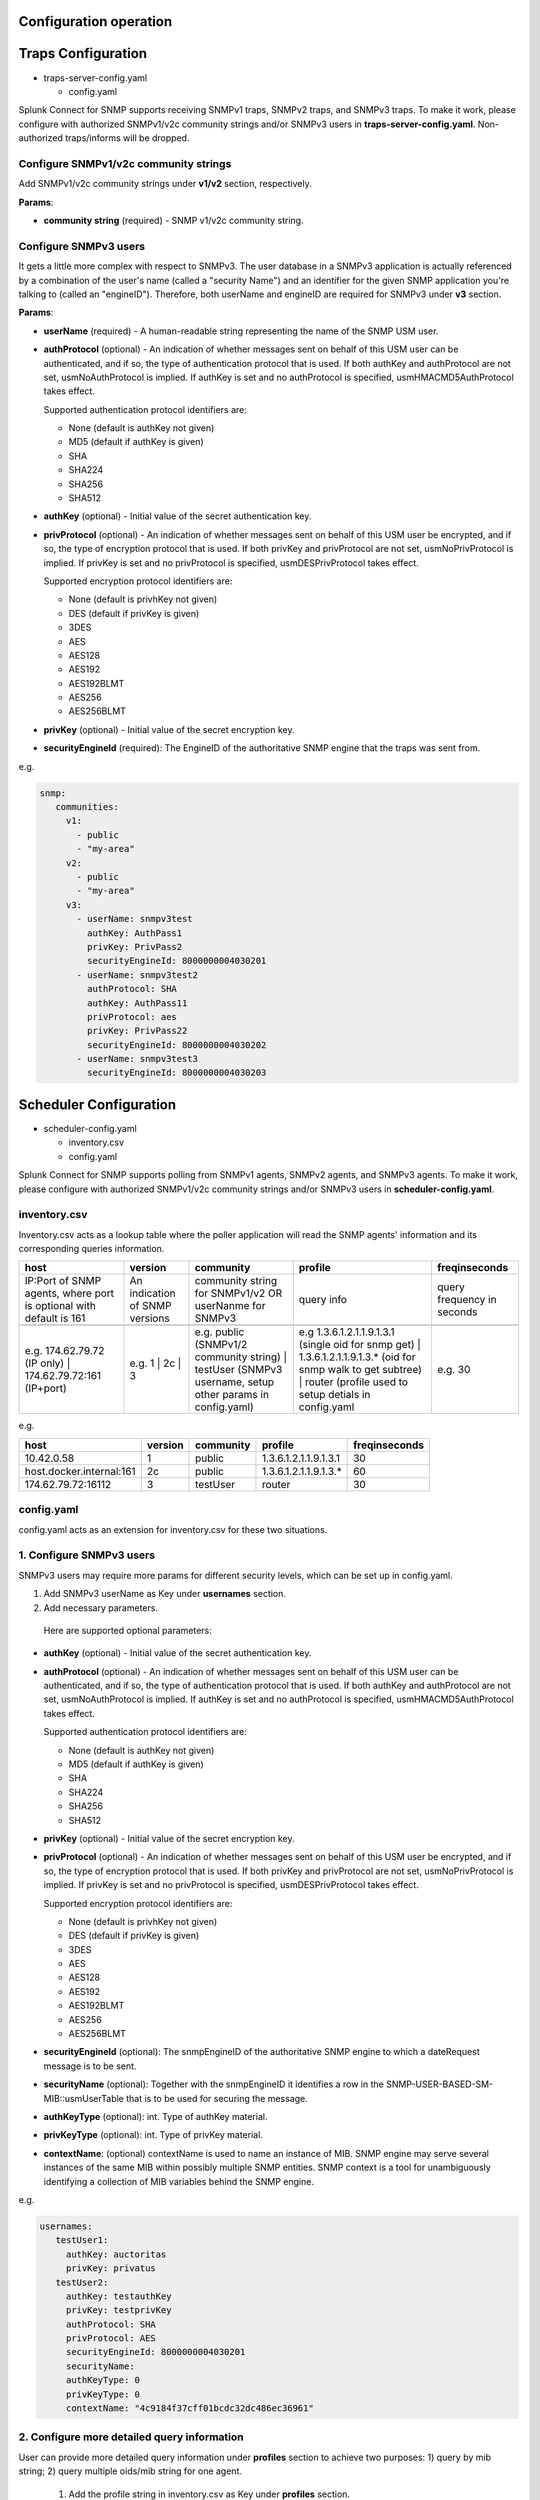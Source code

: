 Configuration operation
===================================================
Traps Configuration
===================================================

* traps-server-config.yaml

  * config.yaml

Splunk Connect for SNMP supports receiving SNMPv1 traps, SNMPv2 traps, and SNMPv3 traps.
To make it work, please configure with authorized SNMPv1/v2c community strings and/or SNMPv3 users in **traps-server-config.yaml**. Non-authorized traps/informs will be dropped.

Configure SNMPv1/v2c community strings
---------------------------------------------------


Add SNMPv1/v2c community strings under **v1/v2** section, respectively. 

**Params**:

* **community string** (required) - SNMP v1/v2c community string.


Configure SNMPv3 users
---------------------------------------------------

It gets a little more complex with respect to SNMPv3. The user database in a SNMPv3 application is actually referenced by a combination of the user's name (called a "security Name") and an identifier for the given SNMP application you're talking to (called an "engineID"). Therefore, both userName and engineID are required for SNMPv3 under **v3** section.

**Params**: 

* **userName** (required) - A human-readable string representing the name of the SNMP USM user.

* **authProtocol** (optional) - An indication of whether messages sent on behalf of this USM user can be authenticated, and if so, the type of authentication protocol that is used. If both authKey and authProtocol are not set, usmNoAuthProtocol is implied. If authKey is set and no authProtocol is specified, usmHMACMD5AuthProtocol takes effect.

  Supported authentication protocol identifiers are:

  * None (default is authKey not given)

  * MD5 (default if authKey is given)

  * SHA

  * SHA224

  * SHA256

  * SHA512


* **authKey** (optional) - Initial value of the secret authentication key. 

* **privProtocol** (optional) - An indication of whether messages sent on behalf of this USM user be encrypted, and if so, the type of encryption protocol that is used. If both privKey and privProtocol are not set, usmNoPrivProtocol is implied. If privKey is set and no privProtocol is specified, usmDESPrivProtocol takes effect.

  Supported encryption protocol identifiers are:

  * None (default is privhKey not given)

  * DES (default if privKey is given)

  * 3DES

  * AES

  * AES128

  * AES192

  * AES192BLMT

  * AES256

  * AES256BLMT

* **privKey** (optional) - Initial value of the secret encryption key. 

* **securityEngineId** (required): The EngineID of the authoritative SNMP engine that the traps was sent from. 

e.g. 

.. code-block:: language

   snmp:
      communities:
        v1:
          - public
          - "my-area"
        v2:
          - public
          - "my-area"
        v3:
          - userName: snmpv3test
            authKey: AuthPass1
            privKey: PrivPass2
            securityEngineId: 8000000004030201
          - userName: snmpv3test2
            authProtocol: SHA
            authKey: AuthPass11
            privProtocol: aes
            privKey: PrivPass22
            securityEngineId: 8000000004030202
          - userName: snmpv3test3
            securityEngineId: 8000000004030203
    

Scheduler Configuration
===================================================
* scheduler-config.yaml

  * inventory.csv
  
  * config.yaml

Splunk Connect for SNMP supports polling from  SNMPv1 agents, SNMPv2 agents, and SNMPv3 agents.
To make it work, please configure with authorized SNMPv1/v2c community strings and/or SNMPv3 users in **scheduler-config.yaml**. 

**inventory.csv**
---------------------------------------------------


Inventory.csv acts as a lookup table where the poller application will read the SNMP agents' information and its corresponding queries information.


.. csv-table:: 
   :header: "host", "version", "community", "profile", "freqinseconds"
       

   "IP:Port of SNMP agents, where port is optional with default is 161","An indication of SNMP versions", "community string for SNMPv1/v2 OR userNanme for SNMPv3", "query info", "query frequency in seconds"

    "e.g. 174.62.79.72 (IP only) | 174.62.79.72:161 (IP+port)","e.g. 1 | 2c | 3", "e.g. public (SNMPv1/2 community string) | testUser (SNMPv3 username, setup other params in config.yaml)","e.g 1.3.6.1.2.1.1.9.1.3.1 (single oid for snmp get) | 1.3.6.1.2.1.1.9.1.3.* (oid for snmp walk to get subtree) | router (profile used to setup detials in config.yaml", "e.g. 30"

e.g.

.. csv-table:: 
   :header: "host", "version", "community", "profile", "freqinseconds"
   
   10.42.0.58,1,public,1.3.6.1.2.1.1.9.1.3.1,30
   host.docker.internal:161,2c,public,1.3.6.1.2.1.1.9.1.3.*,60
   174.62.79.72:16112,3,testUser,router,30

     

**config.yaml**
---------------------------------------------------


config.yaml acts as an extension for inventory.csv for these two situations.


1. Configure SNMPv3 users
---------------------------------------------------


SNMPv3 users may require more params for different security levels, which can be set up in config.yaml.

1. Add SNMPv3 userName as Key under **usernames** section.

2. Add necessary parameters.

  Here are supported optional parameters:

* **authKey** (optional) - Initial value of the secret authentication key. 

* **authProtocol** (optional) - An indication of whether messages sent on behalf of this USM user can be authenticated, and if so, the type of authentication protocol that is used. If both authKey and authProtocol are not set, usmNoAuthProtocol is implied. If authKey is set and no authProtocol is specified, usmHMACMD5AuthProtocol takes effect.

  Supported authentication protocol identifiers are:

  * None (default is authKey not given)

  * MD5 (default if authKey is given)

  * SHA

  * SHA224

  * SHA256

  * SHA512

* **privKey** (optional) - Initial value of the secret encryption key. 

* **privProtocol** (optional) - An indication of whether messages sent on behalf of this USM user be encrypted, and if so, the type of encryption protocol that is used. If both privKey and privProtocol are not set, usmNoPrivProtocol is implied. If privKey is set and no privProtocol is specified, usmDESPrivProtocol takes effect.

  Supported encryption protocol identifiers are:

  * None (default is privhKey not given)

  * DES (default if privKey is given)

  * 3DES

  * AES

  * AES128

  * AES192

  * AES192BLMT

  * AES256

  * AES256BLMT

* **securityEngineId** (optional): The snmpEngineID of the authoritative SNMP engine to which a dateRequest message is to be sent.

* **securityName** (optional): Together with the snmpEngineID it identifies a row in the SNMP-USER-BASED-SM-MIB::usmUserTable that is to be used for securing the message.

* **authKeyType** (optional): int. Type of authKey material. 

* **privKeyType** (optional): int. Type of privKey material.
               

* **contextName**: (optional) contextName is used to name an instance of MIB. SNMP engine may serve several instances of the same MIB within possibly multiple SNMP entities. SNMP context is a tool for unambiguously identifying a collection of MIB variables behind the SNMP engine.

e.g.

.. code-block:: language

   usernames:
      testUser1:
        authKey: auctoritas
        privKey: privatus        
      testUser2:
        authKey: testauthKey
        privKey: testprivKey
        authProtocol: SHA
        privProtocol: AES
        securityEngineId: 8000000004030201
        securityName:
        authKeyType: 0
        privKeyType: 0
        contextName: "4c9184f37cff01bcdc32dc486ec36961"  
        

2. Configure more detailed query information 
---------------------------------------------------
User can provide more detailed query information under **profiles** section to achieve two purposes: 1) query by mib string; 2) query multiple oids/mib string for one agent.

 1. Add the profile string in inventory.csv as Key under **profiles** section.
 2. add the desired query information as list entries under **<profile_tring>: varBinds**. e.g for <profile_tring> = router

.. code-block:: language

   profiles:
      router:
        varBinds:
          # Syntax: [ "MIB-Files", "MIB object name" "MIB index number"]
          - ['SNMPv2-MIB', 'sysDescr']
          - ['SNMPv2-MIB', 'sysUpTime',0]
          - ['SNMPv2-MIB', 'sysName']
          - ['CISCO-FC-MGMT-MIB', 'cfcmPortLcStatsEntry']
          - ['EFM-CU-MIB', 'efmCuPort']
          - '1.3.6.1.2.1.1.6.0'
          - '1.3.6.1.2.1.1.9.1.4.*'


   








    
    